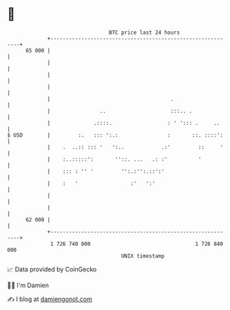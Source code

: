 * 👋

#+begin_example
                                    BTC price last 24 hours                    
                +------------------------------------------------------------+ 
         65 000 |                                                            | 
                |                                                            | 
                |                                                            | 
                |                                                            | 
                |                                       .                    | 
                |                ..                     :::.. .              | 
                |              .::::.                  : ' '::: .     ..     | 
   $ USD        |         :.   ::: ':.:                :       ::. ::::':    | 
                |    .  ..:: ::: '   ':..            .:'         ::     '    | 
                |    :..:::::':       ''::. ...   .: :'          '           | 
                |    ::: : '' '         '':.:'':.::':'                       | 
                |    :   '                 :'   ':'                          | 
                |                                                            | 
                |                                                            | 
         62 000 |                                                            | 
                +------------------------------------------------------------+ 
                 1 726 740 000                                  1 726 840 000  
                                        UNIX timestamp                         
#+end_example
📈 Data provided by CoinGecko

🧑‍💻 I'm Damien

✍️ I blog at [[https://www.damiengonot.com][damiengonot.com]]
